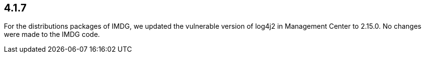 == 4.1.7

For the distributions packages of IMDG, we updated the vulnerable version of log4j2 in Management Center to 2.15.0. No changes were made to the IMDG code.